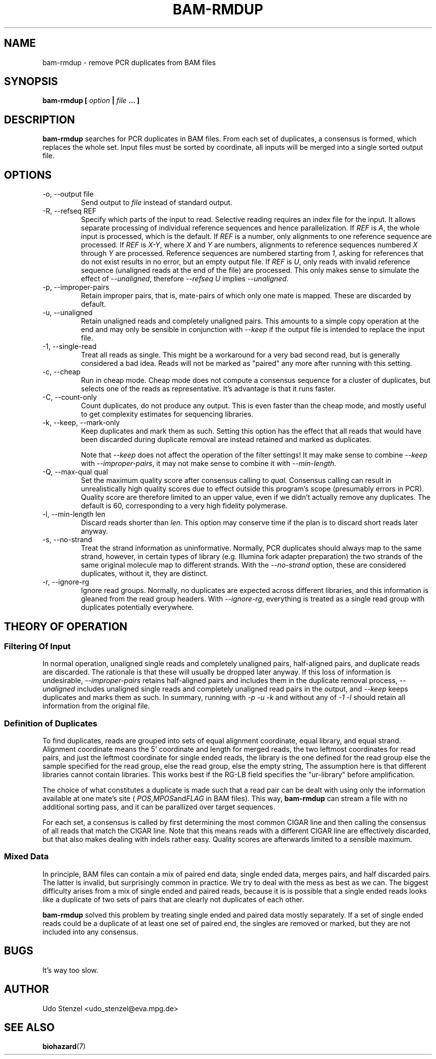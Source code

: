 .\" Process this file with
.\" groff -man -Tascii bam-rmdup.1
.\"
.TH BAM-RMDUP 1 "DECEMBER 2012" Applications "User Manuals"
.SH NAME
bam-rmdup \- remove PCR duplicates from BAM files
.SH SYNOPSIS
.B bam-rmdup [
.I option
.B |
.I file
.B ... ]
.SH DESCRIPTION
.B bam-rmdup
searches for PCR duplicates in BAM files.  From each set of duplicates,
a consensus is formed, which replaces the whole set.  Input files must
be sorted by coordinate, all inputs will be merged into a single sorted
output file.

.SH OPTIONS
.IP "-o, --output file"
Send output to
.I file
instead of standard output.

.IP "-R, --refseq REF"
Specify which parts of the input to read.  Selective reading requires an
index file for the input.  It allows separate processing of individual
reference sequences and hence parallelization.  If
.IR REF " is " A ,
the whole input is processed, which is the default.  If
.I REF
is a number, only alignments to one reference sequence are processed.
If
.IR REF " is " X-Y ", where " X " and " Y
are numbers, alignments to reference sequences numbered 
.IR X " through " Y
are processed.  Reference sequences are numbered starting from
.IR 1 ,
asking for references that do not exist results in no error, but an
empty output file.  If
.IR REF " is " U ,
only reads with invalid reference sequence (unaligned reads at the end
of the file) are processed.  This only makes sense to simulate the
effect of 
.IR --unaligned ,
therefore 
.IR "--refseq U" " implies " --unaligned .

.IP "-p, --improper-pairs"
Retain improper pairs, that is, mate-pairs of which only one mate is
mapped.  These are discarded by default.

.IP "-u, --unaligned"
Retain unaligned reads and completely unaligned pairs.  This amounts to
a simple copy operation at the end and may only be sensible in
conjunction with 
.I --keep 
if the output file is intended to replace the input file.

.IP "-1, --single-read"
Treat all reads as single.  This might be a workaround for a very bad
second read, but is generally considered a bad idea.  Reads will not be
marked as "paired" any more after running with this setting.

.IP "-c, --cheap"
Run in cheap mode.  Cheap mode does not compute a consensus sequence for
a cluster of duplicates, but selects one of the reads as representative.
It's advantage is that it runs faster.

.IP "-C, --count-only"
Count duplicates, do not produce any output.  This is even faster than
the cheap mode, and mostly useful to get complexity estimates for
sequencing libraries.

.IP "-k, --keep, --mark-only"
Keep duplicates and mark them as such.  Setting this option has the
effect that all reads that would have been discarded during duplicate
removal are instead retained and marked as duplicates.

Note that 
.I --keep
does not affect the operation of the filter settings!  It may make sense
to combine 
.I --keep 
with 
.IR --improper-pairs ,
it may not make sense to combine it with
.IR --min-length .

.IP "-Q, --max-qual qual"
Set the maximum quality score after consensus calling to
.I qual.
Consensus calling can result in unrealistically high quality scores due
to effect outside this program's scope (presumably errors in PCR).
Quality score are therefore limited to an upper value, even if we didn't
actually remove any duplicates.  The default is 60, corresponding to a
very high fidelity polymerase.

.IP "-l, --min-length len"
Discard reads shorter than
.IR len .
This option may conserve time if the plan is to discard short reads
later anyway.

.IP "-s, --no-strand"
Treat the strand information as uninformative.  Normally, PCR duplicates
should always map to the same strand, however, in certain types of
library (e.g. Illumina fork adapter preparation) the two strands of the
same original molecule map to different strands.  With the
.I --no-strand
option, these are considered duplicates, without it, they are distinct.

.IP "-r, --ignore-rg"
Ignore read groups.  Normally, no duplicates are expected across
different libraries, and this information is gleaned from the read group
headers.  With
.IR --ignore-rg ,
everything is treated as a single read group with duplicates potentially
everywhere.

.SH THEORY OF OPERATION

.SS Filtering Of Input

In normal operation, unaligned single reads and completely unaligned
pairs, half-aligned pairs, and duplicate reads are discarded.  The
rationale is that these will usually be dropped later anyway.  If this
loss of information is undesirable, 
.I --improper-pairs
retains half-aligned pairs and includes them in the duplicate removal
process, 
.I --unaligned
includes unaligned single reads and completely unaligned read pairs in
the output, and
.I --keep
keeps duplicates and marks them as such.  In summary, running with
.I -p -u -k 
and without any of
.I -1 -l
should retain all information from the original file.

.SS Definition of Duplicates

To find duplicates, reads are grouped into sets of equal alignment
coordinate, equal library, and equal strand.  Alignment coordinate means
the 5' coordinate and length for merged reads, the two leftmost
coordinates for read pairs, and just the leftmost coordinate for single
ended reads, the library is the one defined for the read group else the
sample specified for the read group, else the read group, else the empty
string,  The assumption here is that different libraries cannot contain
libraries.  This works best if the RG-LB field specifies the
"ur-library" before amplification.

The choice of what constitutes a duplicate is made such that a read pair
can be dealt with using only the information available at one mate's
site (
.IR POS , MPOS and FLAG
in BAM files).  This way,
.B bam-rmdup
can stream a file with no additional sorting pass, and it can be
parallized over target sequences.

For each set, a consensus is called by first determining the most common
CIGAR line and then calling the consensus of all reads that match the
CIGAR line.  Note that this means reads with a different CIGAR line are
effectively discarded, but that also makes dealing with indels rather
easy.  Quality scores are afterwards limited to a sensible maximum.  

.SS Mixed Data

In principle, BAM files can contain a mix of paired end data, single
ended data, merges pairs, and half discarded pairs.  The latter is
invalid, but surprisingly common in practice.  We try to deal with the
mess as best as we can.  The biggest difficulty arises from a mix of
single ended and paired reads, because it is is possible that a single
ended reads looks like a duplicate of two sets of pairs that are clearly
not duplicates of each other.

.B bam-rmdup
solved this problem by treating single ended and paired data mostly
separately.  If a set of single ended reads could be a duplicate of at
least one set of paired end, the singles are removed or marked, but they
are not included into any consensus.

.SH BUGS
It's way too slow.

.SH AUTHOR
Udo Stenzel <udo_stenzel@eva.mpg.de>

.SH "SEE ALSO"
.BR biohazard (7)


